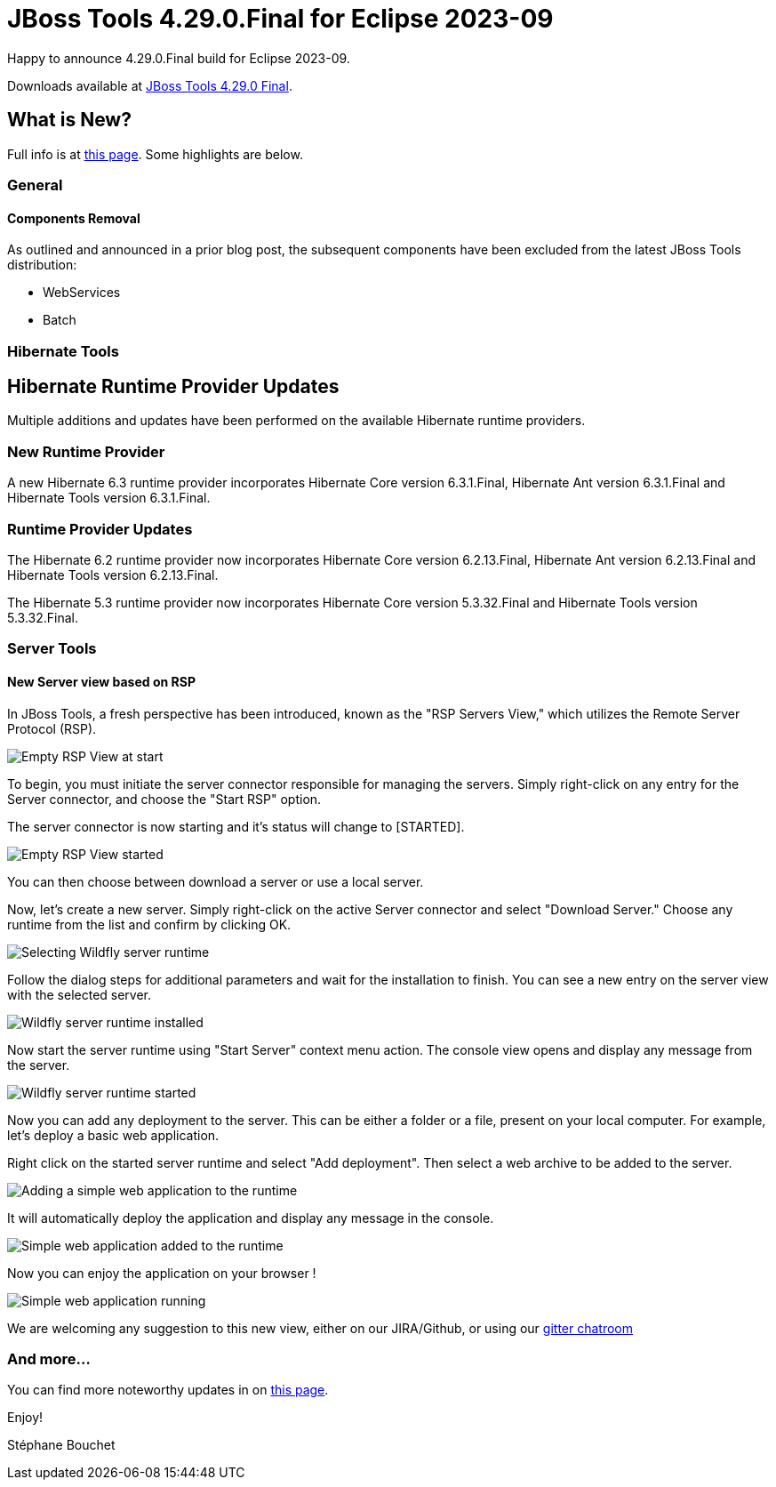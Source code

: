 = JBoss Tools 4.29.0.Final for Eclipse 2023-09
:page-layout: blog
:page-author: sbouchet
:page-tags: [release, jbosstools, jbosscentral]
:page-date: 2023-11-02

Happy to announce 4.29.0.Final build for Eclipse 2023-09.

Downloads available at link:/downloads/jbosstools/2023-09/4.29.0.Final.html[JBoss Tools 4.29.0 Final].

== What is New?

Full info is at link:/documentation/whatsnew/jbosstools/4.29.0.Final.html[this page]. Some highlights are below.

=== General

==== Components Removal

As outlined and announced in a prior blog post, the subsequent components have been excluded from the latest JBoss Tools distribution:

- WebServices
- Batch

=== Hibernate Tools

== Hibernate Runtime Provider Updates

Multiple additions and updates have been performed on the available Hibernate runtime providers.

=== New Runtime Provider

A new Hibernate 6.3 runtime provider incorporates Hibernate Core version 6.3.1.Final, Hibernate Ant version 6.3.1.Final and Hibernate Tools version 6.3.1.Final.


=== Runtime Provider Updates

The Hibernate 6.2 runtime provider now incorporates Hibernate Core version 6.2.13.Final, Hibernate Ant version 6.2.13.Final and Hibernate Tools version 6.2.13.Final.

The Hibernate 5.3 runtime provider now incorporates Hibernate Core version 5.3.32.Final and Hibernate Tools version 5.3.32.Final.

=== Server Tools

==== New Server view based on RSP

In JBoss Tools, a fresh perspective has been introduced, known as the "RSP Servers View," which utilizes the Remote Server Protocol (RSP).

image::/documentation/whatsnew/server/images/RSP_View_1.png[Empty RSP View at start]

To begin, you must initiate the server connector responsible for managing the servers. Simply right-click on any entry for the Server connector, and choose the "Start RSP" option.

The server connector is now starting and it's status will change to [STARTED].

image::/documentation/whatsnew/server/images/RSP_View_2.png[Empty RSP View started]

You can then choose between download a server or use a local server.

Now, let's create a new server. Simply right-click on the active Server connector and select "Download Server." Choose any runtime from the list and confirm by clicking OK.

image::/documentation/whatsnew/server/images/RSP_View_3.png[Selecting Wildfly server runtime]

Follow the dialog steps for additional parameters and  wait for the installation to finish. You can see a new entry on the server view with the selected server.

image::/documentation/whatsnew/server/images/RSP_View_4.png[Wildfly server runtime installed]

Now start the server runtime using "Start Server" context menu action. The console view opens and display any message from the server.

image::/documentation/whatsnew/server/images/RSP_View_5.png[Wildfly server runtime started]

Now you can add any deployment to the server. This can be either a folder or a file, present on your local computer. For example, let's deploy a basic web application.

Right click on the started server runtime and select "Add deployment". Then select a web archive to be added to the server.

image::/documentation/whatsnew/server/images/RSP_View_6.png[Adding a simple web application to the runtime]

It will automatically deploy the application and display any message in the console.

image::/documentation/whatsnew/server/images/RSP_View_7.png[Simple web application added to the runtime]

Now you can enjoy the application on your browser !

image::/documentation/whatsnew/server/images/RSP_View_8.png[Simple web application running]

We are welcoming any suggestion to this new view, either on our JIRA/Github, or using our https://matrix.to/#/#redhat-developer_server-connector:gitter.im[gitter chatroom]



=== And more...

You can find more noteworthy updates in on link:/documentation/whatsnew/jbosstools/4.29.0.Final.html[this page].


Enjoy!

Stéphane Bouchet
